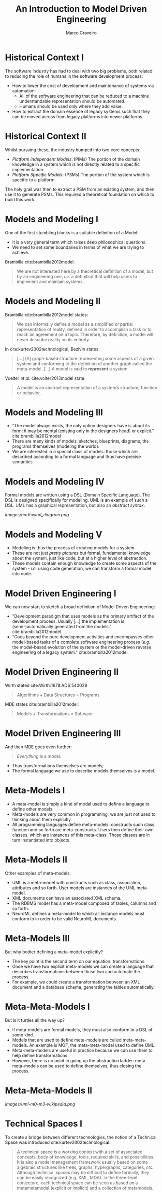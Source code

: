#+title: An Introduction to Model Driven Engineering
#+author: Marco Craveiro

* Historical Context I

The software industry has had to deal with two big problems, both related to
reducing the role of humans in the software development process:

- How to lower the cost of development and maintenance of systems via
  automation:
  - All of the software engineering that can be reduced to a machine
    understandable representation should be automated.
  - Humans should be used only where they add value.
- How to extract the domain essence of legacy systems such that they can be
  moved across from legacy platforms into newer platforms.

* Historical Context II

Whilst pursuing these, the industry bumped into two core concepts:

- /Platform Independent Models/: (PIMs) The portion of the domain knowledge in a
  system which is not directly related to a specific implementation.
- /Platform Specific Models/: (PSMs) The portion of the system which is specific
  to a platform.

The holy grail was then to extract a PSM from an existing system, and then use
it to generate PSMs. This required a theoretical foundation on which to build
this work.

* Models and Modeling I

One of the first stumbling blocks is a suitable definition of a Model:

- It is a very general term which raises deep philosophical questions.
- We need to set some boundaries in terms of what we are trying to achieve.

Brambilla cite:brambilla2012model:

#+begin_quote
We are not interested here by a theoretical definition of a model, but by an
engineering one, /i.e./ a definition that will help users to implement and
maintain systems.
#+end_quote

* Models and Modeling II

Brambilla cite:brambilla2012model states:

#+begin_quote
We can informally define a model as a simplified or partial representation of
reality, defined in order to accomplish a task or to reach an agreement on a
topic. Therefore, by definition, a model will never describe reality on its
entirety.
#+end_quote

In cite:kurtev2002technological, Bezivin states:

#+begin_quote
[...] [A] graph-based structure representing some aspects of a given system and
conforming to the definition of another graph called the meta-model. [...] A
model is said to *represent* a system.
#+end_quote

Voelter /et al./ cite:volter2013model state:

#+begin_quote
A model is an abstract representation of a system’s structure, function or
behavior.
#+end_quote

* Models and Modeling III

- "The model always exists, the only option designers have is about its form: it
  may be mental (existing only in the designers head) or explicit."
  cite:brambilla2012model
- There are many kinds of models: sketches, blueprints, diagrams, the programs
  themselves (modeling the world).
- We are interested in a special class of models: those which are described
  according to a formal language and thus have precise semantics.

* Models and Modeling IV

Formal models are written using a DSL (Domain Specific Language). The DSL is
designed specifically for modeling. UML is an example of such a DSL. UML has a
graphical representation, but also an /abstract syntax/.

[[images/northwind_diagram.png]]

* Models and Modeling V

- Modeling is thus the process of creating models for a system.
- These are not just /pretty pictures/ but formal, fundamental knowledge about
  the system, just like code, but at a higher level of abstraction.
- These models contain enough knowledge to create some aspects of the system -
  /i.e./ using code generation, we can transform a formal model into code.

* Model Driven Engineering I

We can now start to sketch a broad definition of Model Driven Engineering:

- "Development paradigm that uses models as the primary artifact of the
  development process. Usually [...] the implementation is (semi-)automatically
  generated from the models." cite:brambilla2012model
- "Goes beyond the pure development activities and encompasses other model-based
  tasks of a complete software engineering process (/e.g./ the model-based
  evolution of the system or the model-driven reverse engineering of a legacy
  system." cite:brambilla2012model

* Model Driven Engineering II

Wirth stated cite:Wirth:1978:ADS:540029

#+begin_quote
Algorithms + Data Structures = Programs
#+end_quote

MDE states cite:brambilla2012model:

#+begin_quote
Models + Transformations = Software
#+end_quote

* Model Driven Engineering III

And then MDE goes even further:

#+begin_quote
/Everything/ is a model.
#+end_quote

- Thus transformations themselves are models;
- The formal language we use to describe models themselves is a model.

* Meta-Models I

- A meta-model is simply a kind of model used to define a language to define
  other models.
- Meta-models are very common in programming; we are just not used to thinking
  about them explicitly.
- All programming languages define meta-models: constructs such class, function
  and so forth are meta-constructs. Users then define their own classes, which
  are instances of this meta-class. Those classes are in turn instantiated into
  objects.

* Meta-Models II

Other examples of meta-models:

- UML is a meta-model with constructs such as class, association, attributes and
  so forth. User models are instances of the UML meta-model.
- XML documents can have an associated XML schema.
- The RDBMS model has a meta-model composed of tables, columns and so forth.
- NeuroML defines a meta-model to which all instance models must conform to in
  order to be valid NeuroML documents.

* Meta-Models III

But why bother defining a meta-model explicitly?

- The key point is the second term on our equation: transformations.
- Once we have two explicit meta-models we can create a language that describes
  transformations between those two and automate the process.
- For example, we could create a transformation between an XML document and a
  database schema, generating the tables automatically.

* Meta-Meta-Models I

But is it turtles all the way up?

- If meta-models are formal models, they must also conform to a
    DSL of some kind.
- Models that are used to define meta-models are called meta-meta-models. An
  example is MOF, the meta-meta-model used to define UML.
- Meta-meta-models are useful in practice because we can use them to help define
  transformations.
- However, there is no point in going up the abstraction ladder:
  meta-meta-models can be used to define themselves, thus closing the process.

* Meta-Meta-Models II

[[images/uml-m0-m3-wikipedia.png]]

* Technical Spaces I

To create a bridge between different technologies, the notion of a Technical
Space was introduced cite:kurtev2002technological.

#+begin_quote
A technical space is a working context with a set of associated concepts, body
of knowledge, tools, required skills, and possibilities. It is also a model
management framework usually based on some algebraic structures like trees,
graphs, hypergraphs, categories, /etc./ Although technical spaces may be
difficult to define formally, they can be easily recognized (e.g. XML, MDA). In
the three-level conjecture, each technical space can be seen as based on a
metametamodel (explicit or implicit) and a collection of metamodels.
#+end_quote

* Technical Spaces II

- Technical Spaces are effectively a package of meta-meta-model, a set of
  meta-models and the associated models one can create from them.
- For example, Java and other languages are Technical Spaces, and so is XML.
- Technical Spaces provide context to terminology: when you say "model", it only
  has meaning in the context of a precise Technical Space such as UML or NeuroML
  /etc./

* Technical Spaces III

- Technical Spaces are also a way to structure the Solution Space. Different
  Technical Spaces have different "abilities", so it is very useful to convert
  models from one Technical Space to another.
- MDE tools such as Eclipse's EMF provide a Technical Space with a complete
  stack of solutions for MDE, including the definition of DSLs, modeling,
  run-time reflection and so forth.

* MDE, in practice I

But these books and papers are from the 1990s and 2000s! Where is MDE now?

- Whilst the theory and tooling of MDE is becoming clearer in academic terms,
  its still not widely adopted in practice.
- As Steven Mellor has been saying since 1985: "Modeling and
  model-driven engineering will be common place in three years time."
- MDE is becoming yet another Computer Science elusive holy grail like AI.

* MDE in practice II

Why is it so elusive?

- The theoretical models are not complete; there is still no proper mathematical
  theory behind it.
- Institutions and companies such as OMG, Rational, /etc./ oversold
  the technology to the point of hype and now it has been somewhat
  discredited, as with AI.

* MDE in practice III

Why is it so elusive?

- The theory is very complex and hard to see how it is applied until one starts
  using it. Many people view it as a ``purist approach'' that works in theory
  but is not feasible in practice.
- There is pressure to lower development costs by requiring less specialised
  knowledge so that Software Engineering work can be outsourced and off-shored;
  MDE requires very specialised knowledge to get up and running.
- The tooling is not yet mature; it is complex and does not work for all use
  cases; it is common for one to start adopting a technology only to find it
  deficient half-way through adoption.
